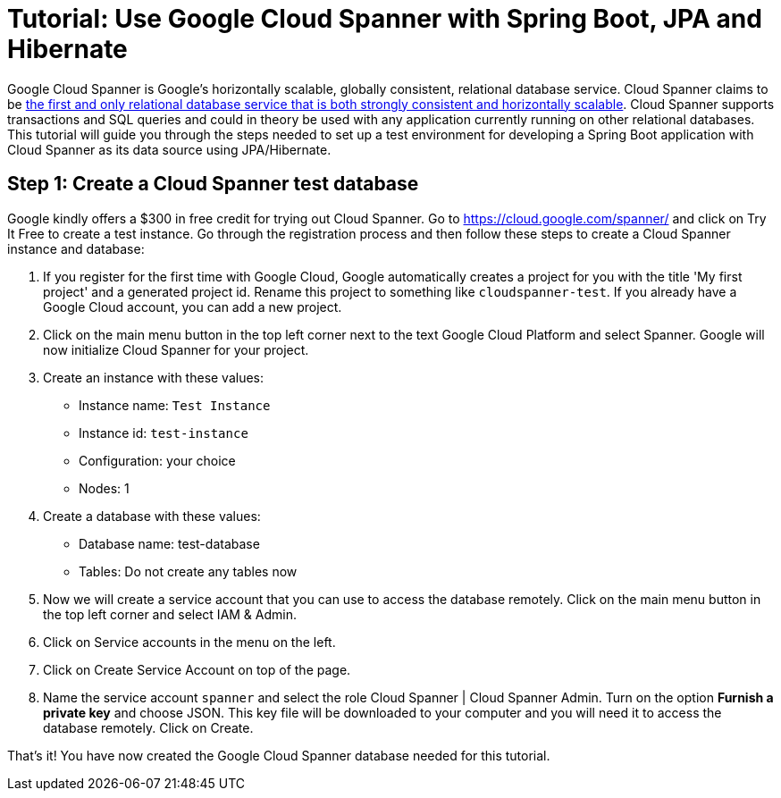 = Tutorial: Use Google Cloud Spanner with Spring Boot, JPA and Hibernate
// See https://hubpress.gitbooks.io/hubpress-knowledgebase/content/ for information about the parameters.
// :hp-image: /covers/cover.png
:published_at: 2017-03-11
:hp-tags: Google_Cloud_Spanner, Google_Cloud, Cloud_Spanner, Spring_Boot, JPA, Hibernate, JDBC, Java, Open_Source,
:hp-alt-title: Google Cloud Spanner with Spring Boot, JPA and Hibernate

Google Cloud Spanner is Google's horizontally scalable, globally consistent, relational database service. Cloud Spanner claims to be https://cloud.google.com/spanner/[the first and only relational database service that is both strongly consistent and horizontally scalable]. Cloud Spanner supports transactions and SQL queries and could in theory be used with any application currently running on other relational databases. This tutorial will guide you through the steps needed to set up a test environment for developing a Spring Boot application with Cloud Spanner as its data source using JPA/Hibernate.

== Step 1: Create a Cloud Spanner test database
Google kindly offers a $300 in free credit for trying out Cloud Spanner. Go to https://cloud.google.com/spanner/ and click on Try It Free to create a test instance. Go through the registration process and then follow these steps to create a Cloud Spanner instance and database:

. If you register for the first time with Google Cloud, Google automatically creates a project for you with the title 'My first project' and a generated project id. Rename this project to something like `cloudspanner-test`. If you already have a Google Cloud account, you can add a new project.
. Click on the main menu button in the top left corner next to the text Google Cloud Platform and select Spanner. Google will now initialize Cloud Spanner for your project.
. Create an instance with these values:
  * Instance name: `Test Instance`
  * Instance id: `test-instance`
  * Configuration: your choice
  * Nodes: 1
. Create a database with these values:
  * Database name: test-database
  * Tables: Do not create any tables now
. Now we will create a service account that you can use to access the database remotely. Click on the main menu button in the top left corner and select IAM & Admin.
. Click on Service accounts in the menu on the left.
. Click on Create Service Account on top of the page.
. Name the service account `spanner` and select the role Cloud Spanner | Cloud Spanner Admin. Turn on the option *Furnish a private key* and choose JSON. This key file will be downloaded to your computer and you will need it to access the database remotely. Click on Create.

That's it! You have now created the Google Cloud Spanner database needed for this tutorial.


















